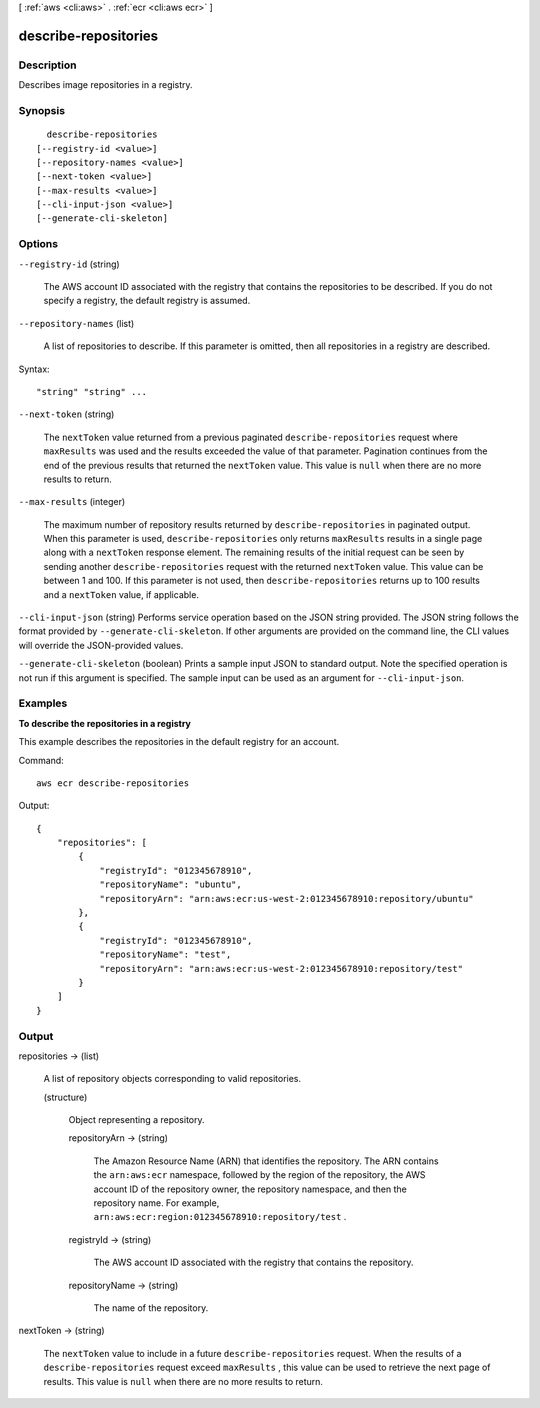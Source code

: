 [ :ref:`aws <cli:aws>` . :ref:`ecr <cli:aws ecr>` ]

.. _cli:aws ecr describe-repositories:


*********************
describe-repositories
*********************



===========
Description
===========



Describes image repositories in a registry.



========
Synopsis
========

::

    describe-repositories
  [--registry-id <value>]
  [--repository-names <value>]
  [--next-token <value>]
  [--max-results <value>]
  [--cli-input-json <value>]
  [--generate-cli-skeleton]




=======
Options
=======

``--registry-id`` (string)


  The AWS account ID associated with the registry that contains the repositories to be described. If you do not specify a registry, the default registry is assumed.

  

``--repository-names`` (list)


  A list of repositories to describe. If this parameter is omitted, then all repositories in a registry are described. 

  



Syntax::

  "string" "string" ...



``--next-token`` (string)


  The ``nextToken`` value returned from a previous paginated ``describe-repositories`` request where ``maxResults`` was used and the results exceeded the value of that parameter. Pagination continues from the end of the previous results that returned the ``nextToken`` value. This value is ``null`` when there are no more results to return.

  

``--max-results`` (integer)


  The maximum number of repository results returned by ``describe-repositories`` in paginated output. When this parameter is used, ``describe-repositories`` only returns ``maxResults`` results in a single page along with a ``nextToken`` response element. The remaining results of the initial request can be seen by sending another ``describe-repositories`` request with the returned ``nextToken`` value. This value can be between 1 and 100. If this parameter is not used, then ``describe-repositories`` returns up to 100 results and a ``nextToken`` value, if applicable.

  

``--cli-input-json`` (string)
Performs service operation based on the JSON string provided. The JSON string follows the format provided by ``--generate-cli-skeleton``. If other arguments are provided on the command line, the CLI values will override the JSON-provided values.

``--generate-cli-skeleton`` (boolean)
Prints a sample input JSON to standard output. Note the specified operation is not run if this argument is specified. The sample input can be used as an argument for ``--cli-input-json``.



========
Examples
========

**To describe the repositories in a registry**

This example describes the repositories in the default registry for an account.

Command::

  aws ecr describe-repositories

Output::

  {
      "repositories": [
          {
              "registryId": "012345678910",
              "repositoryName": "ubuntu",
              "repositoryArn": "arn:aws:ecr:us-west-2:012345678910:repository/ubuntu"
          },
          {
              "registryId": "012345678910",
              "repositoryName": "test",
              "repositoryArn": "arn:aws:ecr:us-west-2:012345678910:repository/test"
          }
      ]
  }


======
Output
======

repositories -> (list)

  

  A list of repository objects corresponding to valid repositories.

  

  (structure)

    

    Object representing a repository.

    

    repositoryArn -> (string)

      

      The Amazon Resource Name (ARN) that identifies the repository. The ARN contains the ``arn:aws:ecr`` namespace, followed by the region of the repository, the AWS account ID of the repository owner, the repository namespace, and then the repository name. For example, ``arn:aws:ecr:region:012345678910:repository/test`` .

      

      

    registryId -> (string)

      

      The AWS account ID associated with the registry that contains the repository.

      

      

    repositoryName -> (string)

      

      The name of the repository.

      

      

    

  

nextToken -> (string)

  

  The ``nextToken`` value to include in a future ``describe-repositories`` request. When the results of a ``describe-repositories`` request exceed ``maxResults`` , this value can be used to retrieve the next page of results. This value is ``null`` when there are no more results to return.

  

  

